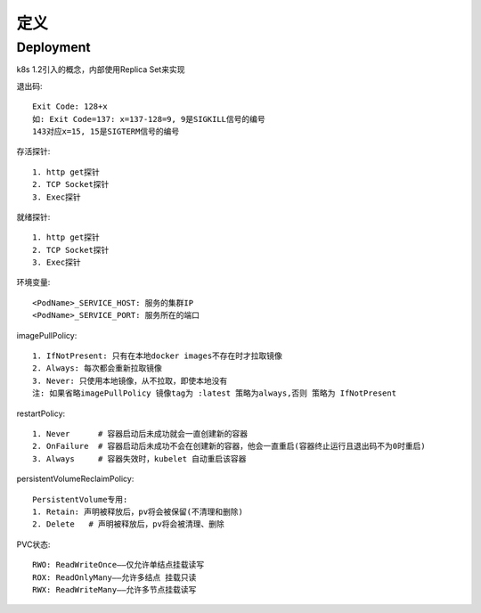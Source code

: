 定义
###########






Deployment
----------------

k8s 1.2引入的概念，内部使用Replica Set来实现




退出码::

    Exit Code: 128+x
    如: Exit Code=137: x=137-128=9, 9是SIGKILL信号的编号
    143对应x=15, 15是SIGTERM信号的编号

存活探针::

    1. http get探针
    2. TCP Socket探针
    3. Exec探针

就绪探针::

    1. http get探针
    2. TCP Socket探针
    3. Exec探针



环境变量::

    <PodName>_SERVICE_HOST: 服务的集群IP
    <PodName>_SERVICE_PORT: 服务所在的端口

imagePullPolicy::

    1. IfNotPresent: 只有在本地docker images不存在时才拉取镜像
    2. Always: 每次都会重新拉取镜像
    3. Never: 只使用本地镜像，从不拉取，即使本地没有
    注: 如果省略imagePullPolicy 镜像tag为 :latest 策略为always,否则 策略为 IfNotPresent



restartPolicy::

    1. Never      # 容器启动后未成功就会一直创建新的容器
    2. OnFailure  # 容器启动后未成功不会在创建新的容器，他会一直重启(容器终止运行且退出码不为0时重启)
    3. Always     # 容器失效时，kubelet 自动重启该容器


persistentVolumeReclaimPolicy::

    PersistentVolume专用:
    1. Retain: 声明被释放后，pv将会被保留(不清理和删除)
    2. Delete   # 声明被释放后，pv将会被清理、删除

PVC状态::

    RWO: ReadWriteOnce——仅允许单结点挂载读写
    ROX: ReadOnlyMany——允许多结点 挂载只读
    RWX: ReadWriteMany——允许多节点挂载读写









